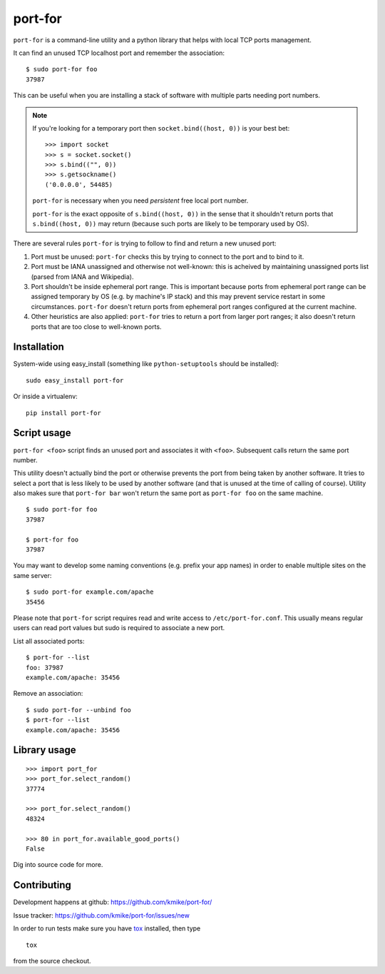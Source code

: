 ========
port-for
========

.. image:: https://img.shields.io/pypi/v/port-for.svg
   :target: https://pypi.python.org/pypi/port-for
   :alt: PyPI Version

.. image:: https://img.shields.io/travis/kmike/port-for/master.svg
   :target: http://travis-ci.org/kmike/port-for
   :alt: Build Status

.. image:: http://codecov.io/github/kmike/port-for/coverage.svg?branch=master
   :target: http://codecov.io/github/kmike/port-for?branch=master
   :alt: Code Coverage


``port-for`` is a command-line utility and a python library that
helps with local TCP ports management.

It can find an unused TCP localhost port and remember the association::

    $ sudo port-for foo
    37987

This can be useful when you are installing a stack of software
with multiple parts needing port numbers.

.. note::

    If you're looking for a temporary port then ``socket.bind((host, 0))``
    is your best bet::

        >>> import socket
        >>> s = socket.socket()
        >>> s.bind(("", 0))
        >>> s.getsockname()
        ('0.0.0.0', 54485)

    ``port-for`` is necessary when you need *persistent* free local port number.

    ``port-for`` is the exact opposite of ``s.bind((host, 0))``
    in the sense that it shouldn't return ports that ``s.bind((host, 0))``
    may return (because such ports are likely to be temporary used by OS).


There are several rules ``port-for`` is trying to follow to find and
return a new unused port:

1) Port must be unused: ``port-for`` checks this by trying to connect
   to the port and to bind to it.

2) Port must be IANA unassigned and otherwise not well-known:
   this is acheived by maintaining unassigned ports list
   (parsed from IANA and Wikipedia).

3) Port shouldn't be inside ephemeral port range.
   This is important because ports from ephemeral port range can
   be assigned temporary by OS (e.g. by machine's IP stack) and
   this may prevent service restart in some circumstances.
   ``port-for`` doesn't return ports from ephemeral port ranges
   configured at the current machine.

4) Other heuristics are also applied: ``port-for`` tries to return
   a port from larger port ranges; it also doesn't return ports that are
   too close to well-known ports.

Installation
============

System-wide using easy_install (something like ``python-setuptools``
should be installed)::

    sudo easy_install port-for

Or inside a virtualenv::

    pip install port-for

Script usage
============

``port-for <foo>`` script finds an unused port and associates
it with ``<foo>``. Subsequent calls return the same port number.

This utility doesn't actually bind the port or otherwise prevents the
port from being taken by another software. It tries to select
a port that is less likely to be used by another software
(and that is unused at the time of calling of course). Utility also makes
sure that ``port-for bar`` won't return the same port as ``port-for foo``
on the same machine.

::

    $ sudo port-for foo
    37987

    $ port-for foo
    37987

You may want to develop some naming conventions (e.g. prefix your app names)
in order to enable multiple sites on the same server::

    $ sudo port-for example.com/apache
    35456

Please note that ``port-for`` script requires read and write access
to ``/etc/port-for.conf``. This usually means regular users can read
port values but sudo is required to associate a new port.

List all associated ports::

    $ port-for --list
    foo: 37987
    example.com/apache: 35456

Remove an association::

    $ sudo port-for --unbind foo
    $ port-for --list
    example.com/apache: 35456


Library usage
=============

::

    >>> import port_for
    >>> port_for.select_random()
    37774

    >>> port_for.select_random()
    48324

    >>> 80 in port_for.available_good_ports()
    False

Dig into source code for more.

Contributing
============

Development happens at github: https://github.com/kmike/port-for/

Issue tracker: https://github.com/kmike/port-for/issues/new

In order to run tests make sure you have `tox <http://tox.testrun.org/>`_
installed, then type

::

    tox

from the source checkout.
